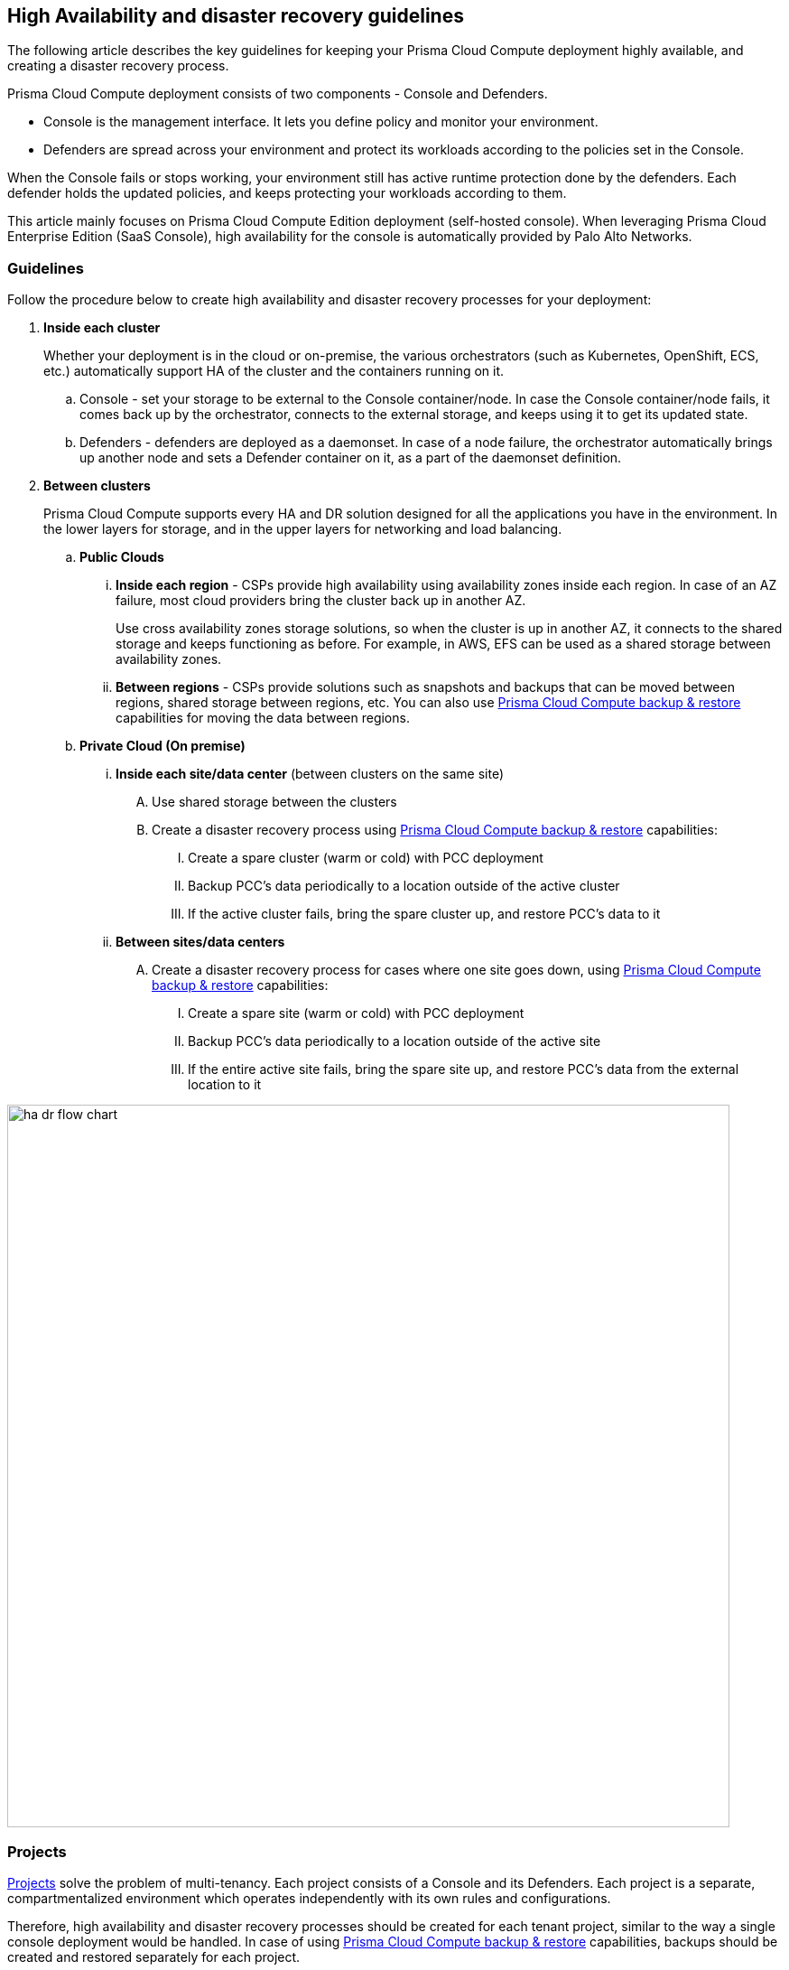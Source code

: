 == High Availability and disaster recovery guidelines

The following article describes the key guidelines for keeping your Prisma Cloud Compute deployment highly available, and creating a disaster recovery process.

Prisma Cloud Compute deployment consists of two components - Console and Defenders. 

* Console is the management interface.
It lets you define policy and monitor your environment. 
* Defenders are spread across your environment and protect its workloads according to the policies set in the Console.

When the Console fails or stops working, your environment still has active runtime protection done by the defenders. Each defender holds the updated policies, and keeps protecting your workloads according to them.

This article mainly focuses on Prisma Cloud Compute Edition deployment (self-hosted console). When leveraging Prisma Cloud Enterprise Edition (SaaS Console), high availability for the console is automatically provided by Palo Alto Networks. 

=== Guidelines

Follow the procedure below to create high availability and disaster recovery processes for your deployment:

[.procedure]
. *Inside each cluster*
+
Whether your deployment is in the cloud or on-premise, the various orchestrators (such as Kubernetes, OpenShift, ECS, etc.) automatically support HA of the cluster and the containers running on it.

.. Console - set your storage to be external to the Console container/node. In case the Console container/node fails, it comes back up by the orchestrator, connects to the external storage, and keeps using it to get its updated state.
.. Defenders - defenders are deployed as a daemonset. In case of a node failure, the orchestrator automatically brings up another node and sets a Defender container on it, as a part of the daemonset definition.

. *Between clusters*
+
Prisma Cloud Compute supports every HA and DR solution designed for all the applications you have in the environment. In the lower layers for storage, and in the upper layers for networking and load balancing.

.. *Public Clouds*
... *Inside each region* - CSPs provide high availability using availability zones inside each region. In case of an AZ failure, most cloud providers bring the cluster back up in another AZ. 
+
Use cross availability zones storage solutions, so when the cluster is up in another AZ, it connects to the shared storage and keeps functioning as before. For example, in AWS, EFS can be used as a shared storage between availability zones.
... *Between regions* - CSPs provide solutions such as snapshots and backups that can be moved between regions, shared storage between regions, etc. You can also use <<Prisma Cloud Compute backup & restore>> capabilities for moving the data between regions.

.. *Private Cloud (On premise)*
... *Inside each site/data center* (between clusters on the same site)
.... Use shared storage between the clusters
.... Create a disaster recovery process using <<Prisma Cloud Compute backup & restore>> capabilities:
..... Create a spare cluster (warm or cold) with PCC deployment
..... Backup PCC’s data periodically to a location outside of the active cluster
..... If the active cluster fails, bring the spare cluster up, and restore PCC’s data to it

... *Between sites/data centers* 
.... Create a disaster recovery process for cases where one site goes down, using <<Prisma Cloud Compute backup & restore>> capabilities:
..... Create a spare site (warm or cold) with PCC deployment
..... Backup PCC’s data periodically to a location outside of the active site
..... If the entire active site fails, bring the spare site up, and  restore PCC’s data from the external location to it

image::ha_dr_flow_chart.png[width=800]

=== Projects 

xref:../deployment_patterns/projects.adoc[Projects] solve the problem of multi-tenancy. Each project consists of a Console and its Defenders. Each project is a separate, compartmentalized environment which operates independently with its own rules and configurations.

Therefore, high availability and disaster recovery processes should be created for each tenant project, similar to the way a single console deployment would be handled. In case of using <<Prisma Cloud Compute backup & restore>> capabilities, backups should be created and restored separately for each project.

=== Prisma Cloud Compute backup & restore

Prisma Cloud disaster recovery automatically backs up all data and configuration files periodically.
You can view all backups, make new backups, and restore specific backups from the Console UI.
You can also restore specific backups using the twistcli command line utility.

Prisma Cloud is implemented with containers that cleanly separate the application from its state and configuration data.
To back up a Prisma Cloud installation, only the files in the data directory need to be archived.
Because Prisma Cloud containers read their state from the files in the data directory, Prisma Cloud containers do not need to be backed up, and they can be installed and restarted from scratch.

When data recovery is enabled (default), Prisma Cloud archives its data files periodically and copies the backup file to a location you specify.
The default path to the data directory is _/var/lib/twistlock_.
You can specify a different path to the data directory in _twistlock.cfg_ when you install Console.

[.task]
==== Configuring automated backups

By default, automated backups are enabled.
With automated backups enabled, Prisma Cloud takes a daily, weekly, and monthly snapshots.
These are known as system backups.

To specify a different backup directory or to disable automated backups, modify _twistlock.cfg_ and install (or reinstall) Prisma Cloud Console.
The following configuration options are available:

[cols="25%,75%a", options="header"]
|===
|Configuration option
|Description

|`DATA_RECOVERY_ENABLED`
|Enables or disables automated backups.

* `true` -- Enables automated backups (default).
* `false` -- Disables automated backups.

|`DATA_RECOVERY_VOLUME`
|Specifies the directory where backups are saved.

For example, archives could be saved on durable persistent storage, such as a volume from Amazon Elastic Block Storage (EBS).

The default value is _/var/lib/twistlock-backup_.
|===

[.procedure]
. Open _twistlock.cfg_ for editing.

. Scroll down to the Data recovery section.

. Enable (or disable) automated back up by setting DATA_RECOVERY_ENABLED to true (or false).
+
  DATA_RECOVERY_ENABLED=true

. Specify the location where backups should be stored.
+
  DATA_RECOVERY_VOLUME=</PATH/TO/BACKUP/VOLUME>

. Load your new configuration settings.
+
If you have not installed Prisma Cloud Console yet, follow the regular installation procedure.
For more information, see xref:../install/getting_started.adoc[Install Prisma Cloud].
+
If Prisma Cloud has already been installed on your host, load your new _twistlock.cfg_ file by re-running _twistlock.sh_.
The following command assumes that _twistlock.sh_ and your updated _twistlock.cfg_ reside in the same directory.
+
  $ sudo ./twistlock.sh console

[.task]
==== Making manual backups

Prisma Cloud automatically creates and maintains daily, weekly, and monthly backups.
These are known as system backups.
You can also make your own backups at any point in time.
These are known as manual backups.

[.procedure]
. Open Console.

. Go to *Manage > System > Backup & Restore*.

. Under *Manual backups*, click *Create backup*.

. Give your backup a name, then click *Create*.
+
Your backup file is stored in _/var/lib/twistlock-backup_ in the storage volume allocated to Prisma Cloud Console.
For a onebox installation, this would simply be the local file system of the host where Console runs.
For a cluster, such as Kubernetes, this would be the persistent volume allocated to the Console service.

[.task]
==== Restoring backups from the Console UI

You can restore Console from a backup file directly from within the Console UI.
The Console UI lists all available backups.

NOTE: You can only restore Console from a backup file whose version exactly matches the current running version of Console.
Therefore, if the current running version of Console is 19.11.512, you cannot restore a backup whose version is 19.11.506.
To restore a different version of Console, install the Prisma Cloud version that matches your backup version, then follow the procedure here to restore that backup.
As long as the specified backup directory (by default, _/var/lib/twistlock-backup_) contains your backup file, you'll be able to restore it.

[.procedure]
. Open Console.

. Go to *Manage > System > Backup & Restore*.

. Click *Restore* on one of the system or manual backups.

. After the database is reloaded from the backup file, restart Console.
+
For a onebox installation, ssh to the host where Console runs, then run the following command:
+
  $ docker restart twistlock_console
+
For a Kubernetes installation, delete the Console pod, and the replication controller will automatically restart it:
+
[source,bash]
----
// Get the name of Prisma Cloud Console pod:
$ kubectl get po -n twistlock | grep console

// Delete the Prisma Cloud Console pod:
$ kubectl delete po <TWISTLOCK_CONSOLE> -n twistlock
----
+
NOTE: If any new Defenders were installed since the backup was created, restart those Defenders.
Otherwise, they might not function properly.
+
NOTE: If a Defender created any new runtime models since the backup was created, restart those Defenders.
Otherwise, those models might not be visible.


[.task]
==== Restoring backups from twistcli

You can restore Console from a backup using _twistcli_.
Use this restore flow when Console is unresponsive and you cannot access the UI to force a restore to a known good state.

NOTE: You can only restore Console from a backup file whose version exactly matches the current running version of Console.
Therefore, if the current running version of Console is 2.5.88, you cannot restore a backup whose version is 2.5.50.
To restore a different version of Console, install the Prisma Cloud version that matches your backup version, then follow the procedure here to restore that backup.
As long as the specified backup directory (by default, _/var/lib/twistlock-backup_) contains your backup file, you'll be able to restore it.

*Prerequisites:*

* Your host can access the volume where the Prisma Cloud backups are stored.
By default, backups are stored in _/var/lib/twistlock-backup_, although this path might have been customized at install time.

* Your host can access the Prisma Cloud's data volume.
By default, the data volume is located in _/var/lib/twistlock_, although this path might have been customized at install time.

* Your version of _twistcli_ matches the version of the backup you want to restore.

[.procedure]
. Go to the directory where you unpacked the Prisma Cloud release.

. Run the _twistcli restore_ command.
Run _twistcli restore --help_ to see all arguments.

.. List all available backups.
To list all files in the default backup folder (/var/lib/twistlock-backup), run _twistcli restore_ without any arguments:
+
  $ ./twistcli restore
+
To list all backup files in a specific location, run:
+
  $ ./twistcli restore <PATH/TO/FOLDER>

.. Choose a file to restore by entering the number that corresponds with the backup file.
+
For example:
+
```
aqsa@aqsa-faith: ./twistcli restore --data-recovery-folder /var/lib/twistlock-backup/
Please select from the following:
0: backup1      2.5.91  2018-08-07 15:10:10 +0000 UTC
1: daily        2.5.91  2018-08-06 16:10:48 +0000 UTC
2: monthly      2.5.91  2018-08-06 16:10:48 +0000 UTC
3: weekly       2.5.91  2018-08-06 16:10:48 +0000 UTC
Please enter your selection:
0
```
. After the database is reloaded from the backup file, re-install/restart Console.
+
For a onebox installation, ssh to the host where Console runs, then rerun the installer:
+
  $ sudo ./twistlock.sh -ys onebox
+
For a Kubernetes installation, delete the Console pod, and the replication controller will automatically restart it:
+
[source,bash]
----
// Get the name of Prisma Cloud Console pod:
$ kubectl get po -n twistlock | grep console

// Delete the Prisma Cloud Console pod:
$ kubectl delete po <TWISTLOCK_CONSOLE> -n twistlock
----
+
NOTE: If any new Defenders were installed since the backup was created, restart those Defenders.
Otherwise, they might not function properly.
+
NOTE: If a Defender created any new runtime models since the backup was created, restart those Defenders.
Otherwise, those models might not be visible.


==== Downloading backup files

Prisma Cloud Compute lets you download backup files so that they can be copied to another location. Backup files can be downloaded from the Console - Go to *Manage > System > Backup & Restore*, and click *Actions > Export* to download a backup.
